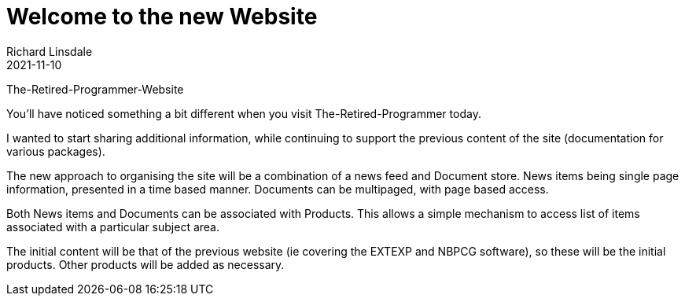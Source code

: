 = Welcome to the new Website
Richard Linsdale
2021-11-10
:jbake-type: post
:jbake-tags: General
:jbake-status: published


The-Retired-Programmer-Website

You’ll have noticed something a bit different when you visit
The-Retired-Programmer today.

I wanted to start sharing additional information, while continuing to support
the previous content of the site (documentation for various packages).

The new approach to organising the site will be a combination of a news feed
and Document store. News items being single page information, presented in a time based
manner. Documents can be multipaged, with page based access.

Both News items and Documents can be associated with Products.  This allows a
simple mechanism to access list of items associated with a particular subject area.

The initial content will be that of the previous website (ie covering the EXTEXP
and NBPCG software), so these will be the initial products.  Other products will be added as necessary.
